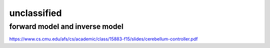 unclassified
+++++++++++++++++















forward model and inverse model
================================
https://www.cs.cmu.edu/afs/cs/academic/class/15883-f15/slides/cerebellum-controller.pdf
